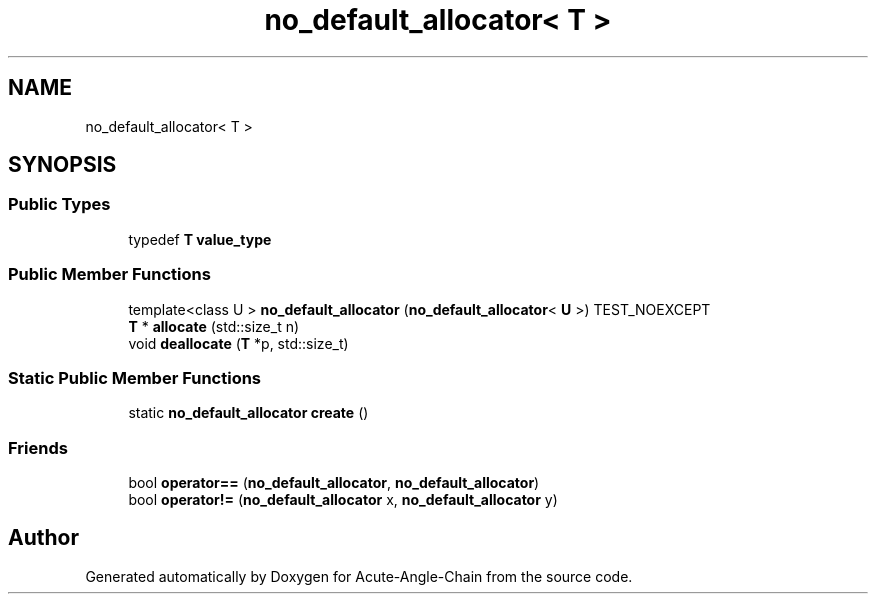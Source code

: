 .TH "no_default_allocator< T >" 3 "Sun Jun 3 2018" "Acute-Angle-Chain" \" -*- nroff -*-
.ad l
.nh
.SH NAME
no_default_allocator< T >
.SH SYNOPSIS
.br
.PP
.SS "Public Types"

.in +1c
.ti -1c
.RI "typedef \fBT\fP \fBvalue_type\fP"
.br
.in -1c
.SS "Public Member Functions"

.in +1c
.ti -1c
.RI "template<class U > \fBno_default_allocator\fP (\fBno_default_allocator\fP< \fBU\fP >) TEST_NOEXCEPT"
.br
.ti -1c
.RI "\fBT\fP * \fBallocate\fP (std::size_t n)"
.br
.ti -1c
.RI "void \fBdeallocate\fP (\fBT\fP *p, std::size_t)"
.br
.in -1c
.SS "Static Public Member Functions"

.in +1c
.ti -1c
.RI "static \fBno_default_allocator\fP \fBcreate\fP ()"
.br
.in -1c
.SS "Friends"

.in +1c
.ti -1c
.RI "bool \fBoperator==\fP (\fBno_default_allocator\fP, \fBno_default_allocator\fP)"
.br
.ti -1c
.RI "bool \fBoperator!=\fP (\fBno_default_allocator\fP x, \fBno_default_allocator\fP y)"
.br
.in -1c

.SH "Author"
.PP 
Generated automatically by Doxygen for Acute-Angle-Chain from the source code\&.
